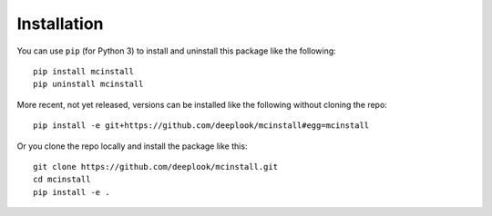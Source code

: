 Installation
============

You can use ``pip`` (for Python 3) to install and uninstall this package like the
following::

     pip install mcinstall
     pip uninstall mcinstall

More recent, not yet released, versions can be installed like the following
without cloning the repo::

     pip install -e git+https://github.com/deeplook/mcinstall#egg=mcinstall

Or you clone the repo locally and install the package like this::

     git clone https://github.com/deeplook/mcinstall.git
     cd mcinstall
     pip install -e .
